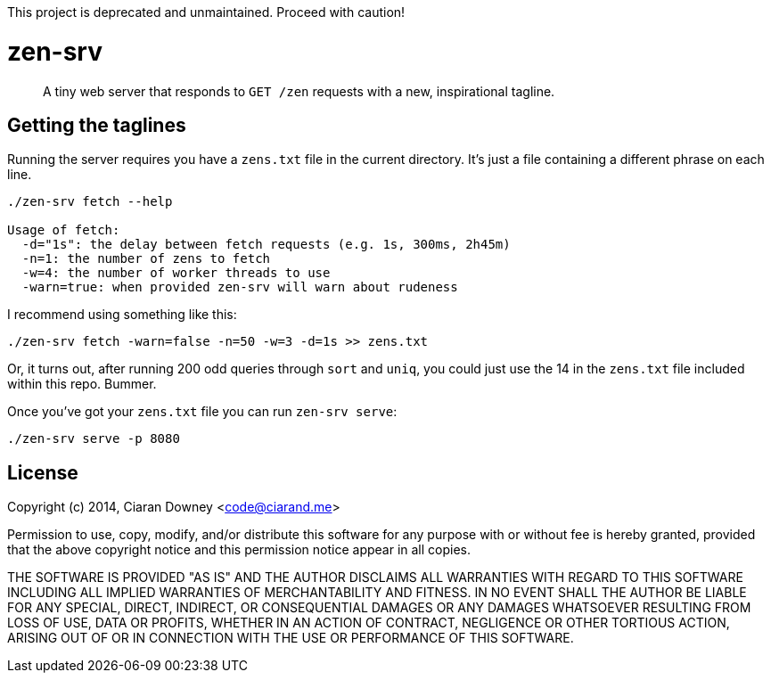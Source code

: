 This project is deprecated and unmaintained. Proceed with caution!

zen-srv
=======

[quote]
A tiny web server that responds to `GET /zen` requests with a new,
inspirational tagline.

Getting the taglines
--------------------
Running the server requires you have a `zens.txt` file in the current
directory. It's just a file containing a different phrase on each line.

[source,bash]
----
./zen-srv fetch --help

Usage of fetch:
  -d="1s": the delay between fetch requests (e.g. 1s, 300ms, 2h45m)
  -n=1: the number of zens to fetch
  -w=4: the number of worker threads to use
  -warn=true: when provided zen-srv will warn about rudeness
----

I recommend using something like this:

[source,bash]
----
./zen-srv fetch -warn=false -n=50 -w=3 -d=1s >> zens.txt
----

Or, it turns out, after running 200 odd queries through `sort` and `uniq`, you
could just use the 14 in the `zens.txt` file included within this repo. Bummer.

Once you've got your `zens.txt` file you can run `zen-srv serve`:

[source,bash]
----
./zen-srv serve -p 8080
----

License
-------
Copyright (c) 2014, Ciaran Downey <code@ciarand.me>

Permission to use, copy, modify, and/or distribute this software for any
purpose with or without fee is hereby granted, provided that the above
copyright notice and this permission notice appear in all copies.

THE SOFTWARE IS PROVIDED "AS IS" AND THE AUTHOR DISCLAIMS ALL WARRANTIES
WITH REGARD TO THIS SOFTWARE INCLUDING ALL IMPLIED WARRANTIES OF
MERCHANTABILITY AND FITNESS. IN NO EVENT SHALL THE AUTHOR BE LIABLE FOR
ANY SPECIAL, DIRECT, INDIRECT, OR CONSEQUENTIAL DAMAGES OR ANY DAMAGES
WHATSOEVER RESULTING FROM LOSS OF USE, DATA OR PROFITS, WHETHER IN AN
ACTION OF CONTRACT, NEGLIGENCE OR OTHER TORTIOUS ACTION, ARISING OUT OF
OR IN CONNECTION WITH THE USE OR PERFORMANCE OF THIS SOFTWARE.
